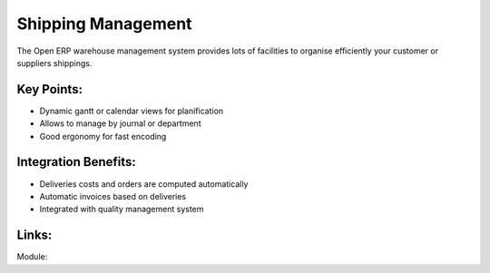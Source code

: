 Shipping Management
===================

The Open ERP warehouse management system provides lots of facilities
to organise efficiently your customer or suppliers shippings.

.. raw:: html
 
 <a target="_blank" href="../images/shipping_mgt_screenshot.png"><img src="../images_small/shipping_mgt_screenshot.png" class="screenshot" /></a>

Key Points:
-----------

* Dynamic gantt or calendar views for planification
* Allows to manage by journal or department
* Good ergonomy for fast encoding

Integration Benefits:
---------------------

* Deliveries costs and orders are computed automatically
* Automatic invoices based on deliveries
* Integrated with quality management system

Links:
------

Module:
